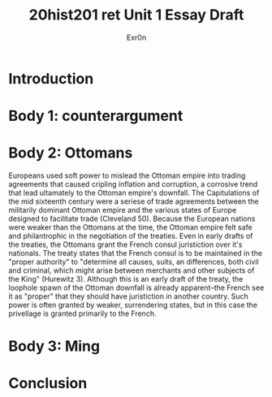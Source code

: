 #+Title: 20hist201 ret Unit 1 Essay Draft
#+AUTHOR: Exr0n

* Introduction

* Body 1: counterargument

* Body 2: Ottomans
  Europeans used soft power to mislead the Ottoman empire into trading agreements that caused cripling inflation and corruption, a corrosive trend that lead ultamately to the Ottoman empire's downfall.
  The Capitulations of the mid sixteenth century were a seriese of trade agreements between the militarily dominant Ottoman empire and the various states of Europe designed to facilitate trade (Cleveland 50). Because the European nations were weaker than the Ottomans at the time, the Ottoman empire felt safe and philantrophic in the negotiation of the treaties.
Even in early drafts of the treaties, the Ottomans grant the French consul juristiction over it's nationals. The treaty states that the French consul is to be maintained in the "proper authority" to "determine all causes, suits, an differences, both civil and criminal, which might arise between merchants and other subjects of the King" (Hurewitz 3). Although this is an early draft of the treaty, the loophole spawn of the Ottoman downfall is already apparent--the French see it as "proper" that they should have juristiction in another country. Such power is often granted by weaker, surrendering states, but in this case the privellage is granted primarily to the French. 
 

* Body 3: Ming

* Conclusion
